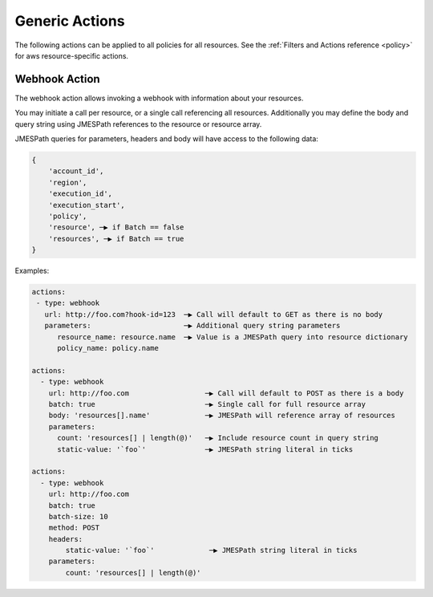 .. _actions:

Generic Actions
===============

The following actions can be applied to all policies for all resources. See the
:ref:`Filters and Actions reference <policy>` for
aws resource-specific actions.

Webhook Action
--------------

The webhook action allows invoking a webhook with information about your resources.

You may initiate a call per resource, or a single call referencing all resources.
Additionally you may define the body and query string using JMESPath references to
the resource or resource array.

.. c7n-schema:: Webhook
    :module: c7n.actions.webhook


JMESPath queries for parameters, headers and body will have access to the following data:

.. code-block:: json

    {
        'account_id',
        'region',
        'execution_id',
        'execution_start',
        'policy',
        'resource', ─▶ if Batch == false
        'resources', ─▶ if Batch == true
    }


Examples:

.. code-block:: yaml

    actions:
     - type: webhook
       url: http://foo.com?hook-id=123  ─▶ Call will default to GET as there is no body
       parameters:                      ─▶ Additional query string parameters
          resource_name: resource.name  ─▶ Value is a JMESPath query into resource dictionary
          policy_name: policy.name

    actions:
      - type: webhook
        url: http://foo.com                  ─▶ Call will default to POST as there is a body
        batch: true                          ─▶ Single call for full resource array
        body: 'resources[].name'             ─▶ JMESPath will reference array of resources
        parameters:
          count: 'resources[] | length(@)'   ─▶ Include resource count in query string
          static-value: '`foo`'              ─▶ JMESPath string literal in ticks

    actions:
      - type: webhook
        url: http://foo.com
        batch: true
        batch-size: 10
        method: POST
        headers:
            static-value: '`foo`'             ─▶ JMESPath string literal in ticks
        parameters:
            count: 'resources[] | length(@)'
